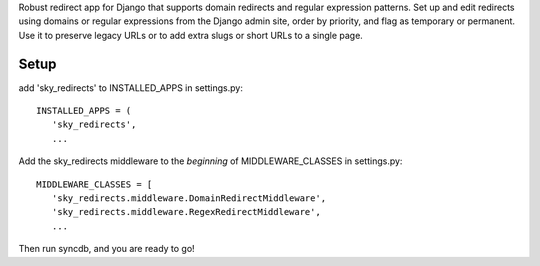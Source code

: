 Robust redirect app for Django that supports domain redirects and regular expression patterns. Set up and edit redirects using domains or regular expressions from the Django admin site, order by priority, and flag as temporary or permanent. Use it to preserve legacy URLs or to add extra slugs or short URLs to a single page.

Setup
=====

add 'sky_redirects' to INSTALLED_APPS in settings.py::

   INSTALLED_APPS = (
      'sky_redirects',
      ...

Add the sky_redirects middleware to the *beginning* of MIDDLEWARE_CLASSES in settings.py::

   MIDDLEWARE_CLASSES = [
      'sky_redirects.middleware.DomainRedirectMiddleware',
      'sky_redirects.middleware.RegexRedirectMiddleware',
      ...

Then run syncdb, and you are ready to go!